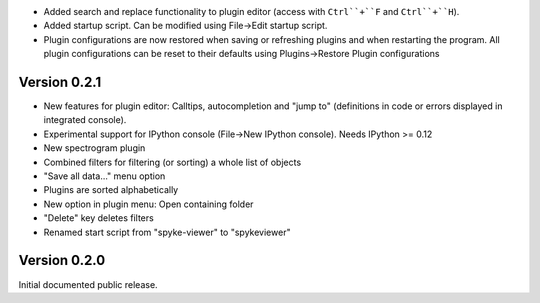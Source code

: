 * Added search and replace functionality to plugin editor (access with
  ``Ctrl``+``F`` and ``Ctrl``+``H``).
* Added startup script. Can be modified using File->Edit startup script.
* Plugin configurations are now restored when saving or refreshing plugins
  and when restarting the program. All plugin configurations can be reset
  to their defaults using Plugins->Restore Plugin configurations


Version 0.2.1
-------------
* New features for plugin editor: Calltips, autocompletion and "jump to"
  (definitions in code or errors displayed in integrated console).
* Experimental support for IPython console (File->New IPython console). Needs
  IPython >= 0.12
* New spectrogram plugin
* Combined filters for filtering (or sorting) a whole list of objects
* "Save all data..." menu option
* Plugins are sorted alphabetically
* New option in plugin menu: Open containing folder
* "Delete" key deletes filters
* Renamed start script from "spyke-viewer" to "spykeviewer"

Version 0.2.0
-------------
Initial documented public release.